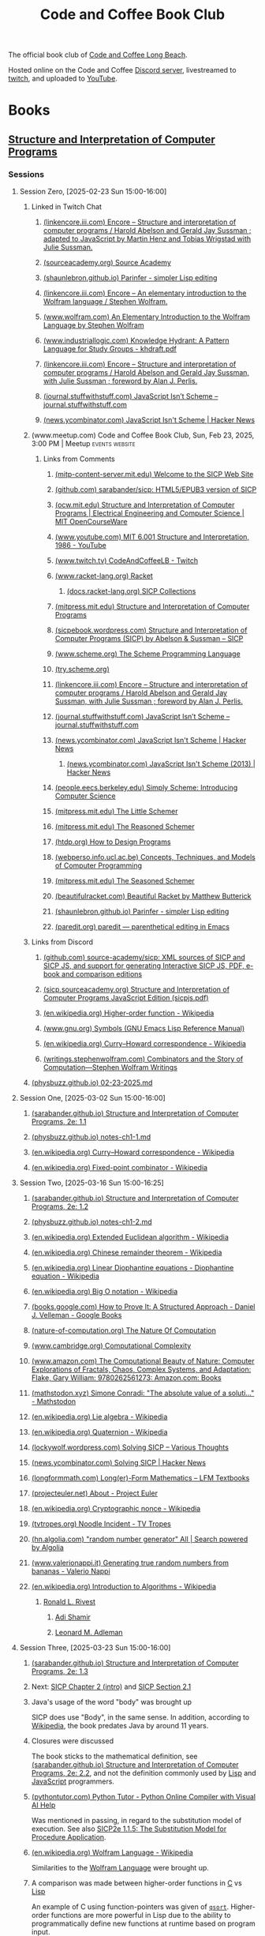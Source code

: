 :PROPERTIES:
:ID:       2a07e4ea-610b-4c9a-bb84-d961fb2450e5
:END:
#+title: Code and Coffee Book Club
#+filetags: :events:social:

The official book club of [[id:c2a1e83d-86c0-46bd-bd71-7b604420d3d0][Code and Coffee Long Beach]].

Hosted online on the Code and Coffee [[id:d2412b09-9507-42f7-a674-512b4c18b680][Discord server]], livestreamed to [[id:6735a31a-80b1-41ff-bddd-9d2dc6e50f14][twitch]], and uploaded to [[id:35ce0229-5235-486f-9384-674649c9c180][YouTube]].
* Books
** [[id:bc4f5e4a-5bb9-47f7-8086-d12236fe793f][Structure and Interpretation of Computer Programs]]
*** Sessions
**** Session Zero, [2025-02-23 Sun 15:00-16:00]
:PROPERTIES:
:ID:       3bdab7d2-9dfa-477a-851b-7e8e52aa51b5
:END:
***** Linked in Twitch Chat
****** [[id:1114dfc3-8db9-4389-9d27-4b586a719f17][(linkencore.iii.com) Encore -- Structure and interpretation of computer programs / Harold Abelson and Gerald Jay Sussman ; adapted to JavaScript by Martin Henz and Tobias Wrigstad with Julie Sussman.]]
****** [[id:cb5f7acd-22bb-48f7-9ffa-034b058726d1][(sourceacademy.org) Source Academy]]
****** [[id:1256f4d8-25aa-4d39-a1bd-da6272adedae][(shaunlebron.github.io) Parinfer - simpler Lisp editing]]
****** [[id:d8a6cfff-6757-42db-8850-8830dedcd067][(linkencore.iii.com) Encore -- An elementary introduction to the Wolfram language / Stephen Wolfram.]]
****** [[id:93b26e85-6889-4277-9ee5-6c918477a6df][(www.wolfram.com) An Elementary Introduction to the Wolfram Language by Stephen Wolfram]]
****** [[id:bb915ed7-065b-4c58-8124-a39adec7cac0][(www.industriallogic.com) Knowledge Hydrant: A Pattern Language for Study Groups - khdraft.pdf]]
****** [[id:0f83331c-9e15-4622-8041-320b890e821b][(linkencore.iii.com) Encore -- Structure and interpretation of computer programs / Harold Abelson and Gerald Jay Sussman, with Julie Sussman ; foreword by Alan J. Perlis.]]
****** [[id:22349593-c7e7-430e-8858-1b066f0d4b6e][(journal.stuffwithstuff.com) JavaScript Isn’t Scheme – journal.stuffwithstuff.com]]
****** [[id:f82bd36c-04e2-485f-8f99-2f742000031d][(news.ycombinator.com) JavaScript Isn't Scheme | Hacker News]]
***** (www.meetup.com) Code and Coffee Book Club, Sun, Feb 23, 2025, 3:00 PM | Meetup :events:website:
:PROPERTIES:
:ID:       e1e4b40e-71a2-4e7b-9d0f-a5f3116f0922
:ROAM_REFS: https://www.meetup.com/code-and-coffee-long-beach/events/306193274/
:END:

#+begin_quote
  * Code and Coffee Book Club

  Hosted By Ryan W.

  ** Details

  The focus is on technical books, especially ones considered classical computer science texts.

  Current book: Structure and Interpretation of Computer Programs, second edition.

  This first session will be an introduction to the book club, an overview of the first book, covering the preface of the book, and deciding how much material to cover in the next session.  The second session will dive into the body of the book.

  The book club will be held online in the Code && Coffee Discord server in a voice channel and will be streamed online on the Code && Coffee Twitch channel.  As always, every one is welcome to participate in their choice of text, voice, or video chat.

  Tags: Book Club, Learning, Lisp, Programming Languages, Computer Programming
#+end_quote
****** Links from Comments
******* [[id:40abe704-c648-4281-b4a0-5fbab64c5775][(mitp-content-server.mit.edu) Welcome to the SICP Web Site]]
******* [[id:790316b8-3c04-40a2-b0ef-fda647f907c7][(github.com) sarabander/sicp: HTML5/EPUB3 version of SICP]]
******* [[id:ea6fa692-2340-4347-9b73-94a72aaddbfd][(ocw.mit.edu) Structure and Interpretation of Computer Programs | Electrical Engineering and Computer Science | MIT OpenCourseWare]]
******* [[id:e41230b4-3dee-4a59-aefa-712ca2229e4e][(www.youtube.com) MIT 6.001 Structure and Interpretation, 1986 - YouTube]]
******* [[id:6735a31a-80b1-41ff-bddd-9d2dc6e50f14][(www.twitch.tv) CodeAndCoffeeLB - Twitch]]
******* [[id:82dac0a3-1609-43d4-ae80-1433e32ddfbb][(www.racket-lang.org) Racket]]
******** [[id:6525fb29-4aa1-4c0a-8fd2-d5024a3ae869][(docs.racket-lang.org) SICP Collections]]
******* [[id:87a77034-fae3-406c-9479-cda62e765e76][(mitpress.mit.edu) Structure and Interpretation of Computer Programs]]
******* [[id:a183f1e8-866d-4586-b5f9-a6a37a0e467a][(sicpebook.wordpress.com) Structure and Interpretation of Computer Programs (SICP) by Abelson & Sussman – SICP]]
******* [[id:18a1ad86-a00c-437a-b253-ba0d24299574][(www.scheme.org) The Scheme Programming Language]]
******* [[id:7baffabc-9c70-4bb9-b719-3519f7eb68b0][(try.scheme.org)]]
******* [[id:0f83331c-9e15-4622-8041-320b890e821b][(linkencore.iii.com) Encore -- Structure and interpretation of computer programs / Harold Abelson and Gerald Jay Sussman, with Julie Sussman ; foreword by Alan J. Perlis.]]
******* [[id:22349593-c7e7-430e-8858-1b066f0d4b6e][(journal.stuffwithstuff.com) JavaScript Isn’t Scheme – journal.stuffwithstuff.com]]
******* [[id:f82bd36c-04e2-485f-8f99-2f742000031d][(news.ycombinator.com) JavaScript Isn't Scheme | Hacker News]]
******** [[id:54bc44dd-5e3d-42eb-80ac-df3ef2a005df][(news.ycombinator.com) JavaScript Isn't Scheme (2013) | Hacker News]]
******* [[id:36cc076e-e5dd-435d-ac6a-f1a9fa4b04b0][(people.eecs.berkeley.edu) Simply Scheme: Introducing Computer Science]]
******* [[id:c07d6ee3-5a5d-4bae-ba41-e72989c8ba86][(mitpress.mit.edu) The Little Schemer]]
******* [[id:3cbd9c3a-e06d-4655-ba41-ccabde8d0389][(mitpress.mit.edu) The Reasoned Schemer]]
******* [[id:eeb73809-21fb-4cc9-97b0-f52d726ef058][(htdp.org) How to Design Programs]]
******* [[id:d8258db6-97b3-4459-999c-560fd8830965][(webperso.info.ucl.ac.be) Concepts, Techniques, and Models of Computer Programming]]
******* [[id:10207667-9bc2-4b0f-b359-9c85178a2d5d][(mitpress.mit.edu) The Seasoned Schemer]]
******* [[id:e3359747-2369-4f60-87ef-0bd9afed406e][(beautifulracket.com) Beautiful Racket by Matthew Butterick]]
******* [[id:1256f4d8-25aa-4d39-a1bd-da6272adedae][(shaunlebron.github.io) Parinfer - simpler Lisp editing]]
******* [[id:fa9ee46b-81b9-4c6f-a784-f0cca7d74256][(paredit.org) paredit — parenthetical editing in Emacs]]
***** Links from Discord
****** [[id:ebad0914-e115-4476-91f5-32a6083dfaab][(github.com) source-academy/sicp: XML sources of SICP and SICP JS, and support for generating Interactive SICP JS, PDF, e-book and comparison editions]]
****** [[id:ce46e60f-b522-406f-a2a8-85cf65312d8a][(sicp.sourceacademy.org) Structure and Interpretation of Computer Programs JavaScript Edition (sicpjs.pdf)]]
****** [[id:f507a8ed-b2e1-445e-8d9c-514ea1307aea][(en.wikipedia.org) Higher-order function - Wikipedia]]
****** [[id:84edb9cd-8f7b-4ae7-8a93-1f9f70c70608][(www.gnu.org) Symbols (GNU Emacs Lisp Reference Manual)]]
****** [[id:5edf24bc-eeaa-465f-b90f-8565edbb600b][(en.wikipedia.org) Curry–Howard correspondence - Wikipedia]]
****** [[id:5503edd7-c9b7-4428-a2ec-bf05a61a8ed7][(writings.stephenwolfram.com) Combinators and the Story of Computation—Stephen Wolfram Writings]]
***** [[id:130c4aa4-c318-4a59-904f-e9ebc429c18c][(physbuzz.github.io) 02-23-2025.md]]
**** Session One, [2025-03-02 Sun 15:00-16:00]
***** [[id:b85b9acb-443c-4d3f-842b-1f663c99ef18][(sarabander.github.io) Structure and Interpretation of Computer Programs, 2e: 1.1]]
***** [[id:250b2e70-00fa-426e-b8b2-730ee1d4b960][(physbuzz.github.io) notes-ch1-1.md]]
***** [[id:5edf24bc-eeaa-465f-b90f-8565edbb600b][(en.wikipedia.org) Curry–Howard correspondence - Wikipedia]]
***** [[id:5509c95a-ba92-4a76-ae77-5c3a2b1368ba][(en.wikipedia.org) Fixed-point combinator - Wikipedia]]
**** Session Two, [2025-03-16 Sun 15:00-16:25]
***** [[id:d4e8ce6b-05bb-4338-b3ff-1bb12c109dea][(sarabander.github.io) Structure and Interpretation of Computer Programs, 2e: 1.2]]
***** [[id:51594a7b-3ca6-4bc2-a5fc-b983660cb475][(physbuzz.github.io) notes-ch1-2.md]]
***** [[id:aa79adc9-3e6a-4056-9bd8-6fe00a1ccf12][(en.wikipedia.org) Extended Euclidean algorithm - Wikipedia]]
***** [[id:48a3942c-c963-49a0-aa59-b23231eab7f8][(en.wikipedia.org) Chinese remainder theorem - Wikipedia]]
***** [[id:46f082ae-40c1-4621-94cc-bc78cb823859][(en.wikipedia.org) Linear Diophantine equations - Diophantine equation - Wikipedia]]
***** [[id:21a8b700-fb6b-4e90-9f17-267f7f4ba53d][(en.wikipedia.org) Big O notation - Wikipedia]]
***** [[id:02954d3b-35db-4d34-b504-b110ec7257a5][(books.google.com) How to Prove It: A Structured Approach - Daniel J. Velleman - Google Books]]
***** [[id:b60d88a6-5396-4183-ad7d-74919d13a39b][(nature-of-computation.org) The Nature Of Computation]]
***** [[id:165d540b-70bf-4646-a817-0c5f8c920fa9][(www.cambridge.org) Computational Complexity]]
***** [[id:dbdd9131-2ccd-4a7d-a780-2ebd2aceed8c][(www.amazon.com) The Computational Beauty of Nature: Computer Explorations of Fractals, Chaos, Complex Systems, and Adaptation: Flake, Gary William: 9780262561273: Amazon.com: Books]]
***** [[id:dd2f4b13-7fd9-4dda-9445-bbf7a61e65d0][(mathstodon.xyz) Simone Conradi: "The absolute value of a soluti…" - Mathstodon]]
***** [[id:82c9cfe8-eb0d-4340-8592-373c3581c0dd][(en.wikipedia.org) Lie algebra - Wikipedia]]
***** [[id:9f49f590-90a1-4cca-9da0-d5bf922c2d3f][(en.wikipedia.org) Quaternion - Wikipedia]]
***** [[id:0cd682ff-d2c0-4ee9-af88-5729e0e89c1c][(lockywolf.wordpress.com) Solving SICP – Various Thoughts]]
***** [[id:6a1c8f81-f34c-46ca-9865-ed082b968d0b][(news.ycombinator.com) Solving SICP | Hacker News]]
***** [[id:f813f14e-fa7e-4fdf-bf91-73debeaa4ce9][(longformmath.com) Long(er)-Form Mathematics – LFM Textbooks]]
***** [[id:dfb9719d-6ed3-46ed-ae2e-50ba87e0eca2][(projecteuler.net) About - Project Euler]]
***** [[id:8a6e02d9-17df-407d-9cb8-4b0306852fe3][(en.wikipedia.org) Cryptographic nonce - Wikipedia]]
***** [[id:9d37a76d-1b42-46d2-87da-13d0905b7c99][(tvtropes.org) Noodle Incident - TV Tropes]]
***** [[id:5544c0de-0f34-4f09-bb32-8db365901a12][(hn.algolia.com) "random number generator" All | Search powered by Algolia]]
***** [[id:2240b046-b115-42f9-b036-e70df07c1a5a][(www.valerionappi.it) Generating true random numbers from bananas - Valerio Nappi]]
***** [[id:87a1a554-a120-484e-a014-80f3135627a7][(en.wikipedia.org) Introduction to Algorithms - Wikipedia]]
****** [[id:11438879-fe1a-4e45-b25b-3a7563627422][Ronald L. Rivest]]
******* [[id:7cf931f8-5095-4473-8010-b94ed35b914d][Adi Shamir]]
******* [[id:6edcb9e7-8f35-4796-854c-b216873ee148][Leonard M. Adleman]]
**** Session Three, [2025-03-23 Sun 15:00-16:00]
***** [[id:10ed2665-130f-4398-8efa-ce9795584da0][(sarabander.github.io) Structure and Interpretation of Computer Programs, 2e: 1.3]]
***** Next: [[id:4e6b6934-89b2-4125-b046-9628e20427e8][SICP Chapter 2 (intro)]] and [[id:6d5c6805-fb40-49d9-9a91-93733bde2818][SICP Section 2.1]]
***** Java's usage of the word "body" was brought up
SICP does use "Body", in the same sense.  In addition, according to [[id:caf4759c-81d6-479b-b677-c88b65dd636f][Wikipedia]], the book predates Java by around 11 years.
***** Closures were discussed
The book sticks to the mathematical definition, see [[id:2edf6633-4e65-4ebd-81c3-a842cb759479][(sarabander.github.io) Structure and Interpretation of Computer Programs, 2e: 2.2]], and not the definition commonly used by [[id:84ae6e85-a6a2-4133-bc53-274238081c2d][Lisp]] and [[id:db0939e6-0c2e-4bb0-a626-2114209235af][JavaScript]] programmers.
***** [[id:91f6ff47-2dcb-444f-bd32-79151a4e1f22][(pythontutor.com) Python Tutor - Python Online Compiler with Visual AI Help]]
Was mentioned in passing, in regard to the substitution model of execution.  See also [[https://sarabander.github.io/sicp/html/1_002e1.xhtml#g_t1_002e1_002e5][SICP2e 1.1.5: The Substitution Model for Procedure Application]].
***** [[id:032ff6ce-e694-4d1a-b575-3dc4512f09b7][(en.wikipedia.org) Wolfram Language - Wikipedia]]
Similarities to the [[id:3e3a70b9-48ef-470a-bb79-03acaea29f1e][Wolfram Language]] were brought up.
***** A comparison was made between higher-order functions in [[id:c46eea5e-e2d2-4a21-bafe-74b6751292d2][C]] vs [[id:84ae6e85-a6a2-4133-bc53-274238081c2d][Lisp]]
An example of C using function-pointers was given of [[id:d163e4fb-477a-459c-819f-598012df912c][=qsort=]].  Higher-order functions are more powerful in Lisp due to the ability to programmatically define new functions at runtime based on program input.
***** [[id:73f4a605-b675-4a9d-923f-2fa379a89bac][(www.youtube.com) Mathematical Physics 01 - Carl Bender - YouTube]]
***** [[id:45d86aec-1cbf-4562-b350-6787585091e7][(sarabander.github.io) SICP, 2e: 3.2 The Environment Model of Evaluation]]
A comparison was made between the substitution model of application (see [[https://sarabander.github.io/sicp/html/1_002e1.xhtml#g_t1_002e1_002e5][SICP2e 1.1.5: The Substitution Model for Procedure Application]]) and the environment model of evaluation.
***** [[id:94023478-7ef7-4451-9564-02b356a81102][LISP 1.5 Programmer's Manual]]
***** [[id:9e65a3cb-c744-465e-b45d-c9494fddb701][(jmc.stanford.edu) History of Lisp]]
****** [[id:2cd55918-ce21-4dbb-9eb3-df648603c7ad][(jmc.stanford.edu) lisp.pdf]]
***** [[id:be8b671a-2bb0-4e85-8116-70e1ace8641c][Recursive functions of symbolic expressions and their computation by machine, Part I by John McCarthy]]
***** [[id:8e828444-d654-43f9-8430-1314204ced46][(texdraft.github.io) Lisp Compiler]]
***** [[id:b1f61a9c-1636-428c-b087-9bd5466253ad][(en.wikipedia.org) SHRDLU - Wikipedia]]
***** [[id:e86b5f48-7ae0-4cfe-a07b-4f1a2e59af5a][Paradigms of Artificial Intelligence Programming: Case Studies in Common Lisp by Peter Norvig]]
***** [[id:0d07302d-fb8a-4fd8-a795-5ee911adbf9c][(en.wikipedia.org) Cyc - Wikipedia]]
***** [[id:f1ccd506-3a34-48b8-aa11-2e3cbf6dde42][(www.wired.com) One Genius' Lonely Crusade to Teach a Computer Common Sense | WIRED]]
***** [[id:f07d1118-83d6-428f-beb8-081d6966f661][(www.wired.com) CYC-O | WIRED]]
***** [[id:760b78b3-1c9a-44a2-b0cf-d2ad0381dc79][IBM 704]]
**** Session Four, [2025-03-30 Sun 15:00-16:00]
***** [[id:4e6b6934-89b2-4125-b046-9628e20427e8][(sarabander.github.io) SICP, 2e: Chapter 2 Building Abstractions with Data]]
***** [[id:6d5c6805-fb40-49d9-9a91-93733bde2818][(sarabander.github.io) SICP, 2e: 2.1 Introduction to Data Abstraction]]
***** [[id:54ca1727-d685-4343-a0e3-3f07a815ea58][(sarabander.github.io) SICP, 2e: References]]
***** [[id:c49d3fa4-05a0-4df8-9edd-fbb28a98f9a3][(en.wikipedia.org) Hindley–Milner type system - Wikipedia]]
***** [[id:1ed495bd-4fa7-4386-820e-da7d8fa037fe][(en.wikipedia.org) Halting problem - Wikipedia]]
***** [[id:51ed60d6-72ac-421b-b7db-e0faab9f86cf][(en.wikipedia.org) Rice's theorem - Wikipedia]]
***** [[id:5dfe39dc-7d6c-47b9-ae2c-23e72e78ac2c][(en.wikipedia.org) Rice–Shapiro theorem - Wikipedia]]
***** [[id:269a61e7-1e3a-42f2-9749-cf15a6b20c3a][(en.wikipedia.org) Scott–Curry theorem - Wikipedia]]
***** [[id:a0860061-8e8d-4edc-9c47-f50c7aeeb168][(en.wikipedia.org) Haskell Curry - Wikipedia]]
***** [[id:5edf24bc-eeaa-465f-b90f-8565edbb600b][(en.wikipedia.org) Curry–Howard correspondence - Wikipedia]]
***** [[id:b60d88a6-5396-4183-ad7d-74919d13a39b][(nature-of-computation.org) The Nature Of Computation]]
***** [[id:84a83fd6-8983-49fa-8694-49a0ace2f4b0][(en.wikipedia.org) Mizar system - Wikipedia]]
***** [[id:266e410a-c16d-40b0-8c50-65e9df7efa26][(hbpms.blogspot.com) How to Become a Pure Mathematician (or Statistician)]]
***** [[id:305a0136-617f-4f2f-bd0b-d580e86c91ae][(en.wikipedia.org) Christos Papadimitriou - Publications - Wikipedia]]
***** [[id:113a0446-7ae1-4370-9c39-746e2295f877][(guix.gnu.org) GNU Guix transactional package manager and distribution — GNU Guix]]
***** [[id:5ae0698a-cef8-4068-8ec4-75dcfd9c83ea][(itch.io) Autumn Lisp Game Jam 2024 - itch.io]]
***** [[id:cd24e6d7-a28e-447d-a67f-94099f0c92b3][(www.youtube.com) Lambda Calculus: Introduction, Visualization, and Philosophy - YouTube]]
***** [[id:0922fa74-c7b0-44ea-a455-e5c3e6ce5971][(computationbook.com) Understanding Computation]]
***** [[id:8d68f948-3d87-4e39-a317-d174ab5c57a5][(web.archive.org) Lambda Diagrams]]
***** [[id:a17c4195-8144-4b01-9757-0733e1944e96][(en.wikipedia.org) To Mock a Mockingbird - Wikipedia]]
***** [[id:fe9d21d6-03f5-45be-9d34-87043416f808][Vimacs.app]]
***** [[id:7ea9bd38-5f1e-4d41-ae1c-563b16394205][(www.youtube.com) Self-Correcting Messages (Hamming Codes) - YouTube]]
***** [[id:4a08ee29-8b52-432f-b9ee-1e60f176011f][(www.youtube.com) Hamming Codes Part 2: The One-Line Implementation - YouTube]]
***** [[id:33292cf2-86a1-4693-b750-4f6ad96784a4][(press.stripe.com) Stripe Press — The Art of Doing Science and Engineering]]
***** [[id:5d8b7f8f-1b32-411b-a63f-628cfa0c4205][(hackernewsbooks.com) Hacker News Books]]
***** [[id:0a177b13-aecb-4f33-a45b-30b0b090614b][(www.oreilly.com) Designing Data-Intensive Applications, 2nd Edition[Book]​]]
***** Next time, [[id:183c1aa8-f3cb-4712-9a69-c218be056654][(sarabander.github.io) SICP, 2e: 2.2 Hierarchical Data and the Closure Property]]
**** Session Five, [2025-04-06 Sun 15:00-16:00]
***** Current section [[id:183c1aa8-f3cb-4712-9a69-c218be056654][(sarabander.github.io) SICP, 2e: 2.2 Hierarchical Data and the Closure Property]]
***** Examples of different Lisp structures using lists and cons cells
#+begin_src scheme
  ; Equivalent forms.
  (cons (list 1 2) (list 3 4))
  (cons (cons 1 (cons 2 nil)) (cons 3 (cons 4 nil)))

  ; Not equivalent to the former two forms.
  (list (list 1 2) (list 3 4))
#+end_src
***** [[id:82dac0a3-1609-43d4-ae80-1433e32ddfbb][(www.racket-lang.org) Racket]]
***** [[id:c8912c5d-d322-4a55-9541-e7df5f750b28][(sdf.org) SDF Public Access UNIX System - Free Shell Account and Shell Access]]
***** [[id:614d5dbe-cc84-406d-b4d8-eba7d8a66641][(physbuzz.github.io) notes-ch2-2.md]]
***** [[id:0ce8a637-9efa-436e-8b46-1a49b4d98f35][(linkencore.iii.com) Encore -- Functional design and architecture : examples in Haskell / Alexander Granin.]]
***** [[id:ccf03166-bdb6-4f78-90ae-e6f96696151f][(linkencore.iii.com) Encore -- Data-oriented programming : reduce software complexity / Yehonathan Sharvit ; forewords by Michael T. Nygard and Ryan Singer.]]
***** [[id:702f90d1-a9b0-4223-91ed-e92ed309d890][(www.amazon.com) Programming Algorithms in Lisp: Writing Efficient Programs with Examples in ANSI Common Lisp: Domkin, Vsevolod: 9781484264270: Amazon.com: Books]]
***** [[id:b4a1175c-cf6a-4de4-9d1a-2a338e46bd04][(www.amazon.com) Purely Functional Data Structures: Okasaki, Chris: 9780521663502: Amazon.com: Books]]
***** [[id:bb37502b-f9bf-48a9-b016-93f4ac3dfd84][(en.wikipedia.org) Matthias Felleisen - Wikipedia]]
***** [[id:40487582-bcbc-4e94-b8d7-f533a11a9313][(linkencore.iii.com) Encore -- The recursive book of recursion : ace the coding interview with Python and JavaScript / by Al Sweigart.]]
***** [[id:c9e9c3b6-d5c3-4d40-8c18-96afb274cbf6][(www.manning.com) Data-Oriented Programming]]
***** [[id:b1e828fb-6b65-4e6d-a6b4-aaea2b9e1740][(en.wikipedia.org) Tower of Hanoi - Wikipedia]]
***** [[id:e9c87192-3017-420b-94d7-7bcc1ff9ca41][(en.wikipedia.org) Eight queens puzzle - Wikipedia]]
***** [[id:734efbcc-68b3-4ffd-b8c2-5e607223aeb9][(mitpress.mit.edu) Structure and Interpretation of Classical Mechanics]]
****** [[id:82fb2c99-587e-4a6d-95a6-3472337c73d0][(mitp-content-server.mit.edu) Structure and Interpretation of Classical Mechanics]]
***** [[id:18cf776a-0540-4561-9e6d-03eef416fe2f][(www.amazon.com) Functional Differential Geometry (Mit Press): Sussman, Gerald Jay, Wisdom, Jack, Farr, Will: 9780262019347: Amazon.com: Books]]
***** [[id:77677999-a800-4b6f-aa71-81d6f65e3299][(nostarch.com) Learn Physics with Functional Programming | No Starch Press]]
***** [[id:c08a7cb1-2450-4a4a-8a2e-52ef1d331816][(nostarch.com) Hardcore Programming for Mechanical Engineers | No Starch Press]]
***** [[id:03937c91-d585-48a0-b8cf-208ac6c74b45][(stevelosh.com) August 2016 Lisp Game Jam Postmortem / Steve Losh]]
***** [[id:2f2bd676-b37a-4130-8e6b-cf11ae8b6f59][(rosettacode.org) Rosetta Code]]
***** [[id:dfbd1cf6-7a60-4177-bcc7-b32962208f15][(rosettacode.org) Category:Scheme - Rosetta Code]]
***** [[id:9b5f8541-85c4-4696-b9cb-dd719523d903][(www.manning.com) Grokking Functional Programming]]
***** [[id:2f8a5c51-c94f-492f-8049-458e7fadc4b5][(lispcookbook.github.io) Data structures]]
**** Study Session [2025-04-13 Sun 15:00-16:00]
Study session prior to §2.3 to allow more time to read and give extra time to discussing exercises.  Not streamed or recorded.  No host present.
**** Session Six, [2025-04-20 Sun 15:00-16:00]
Session recorded by an attendee, but not streamed.  No host present due to multiple schedule conflicts and last-minute obligations.
***** Current section [[id:e45e5e54-2625-4d00-9e48-0d1cb002d2e6][(sarabander.github.io) SICP, 2e: 2.3 Symbolic Data]]
**** Session Seven, [2025-04-27 Sun 15:00-16:00]
***** Current section [[id:b66aedcd-6879-4a7f-856f-4de22a9a7bcd][(sarabander.github.io) SICP, 2e: 2.4 Multiple Representations for Abstract Data]]
***** Property lists
***** Association lists
***** [[https://www.gnu.org/software/emacs/manual/html_node/elisp/Association-Lists.html][Association Lists (GNU Emacs Lisp Reference Manual)]]
***** [[id:b9d5b964-d6c1-42e8-bed4-aa25935407c1][(www.cs.cmu.edu) 10.1. The Property List]]
***** [[id:b4c9a914-2a36-47b3-b4c1-cf44c6f806cb][(www.cs.cmu.edu) 15.6. Association Lists]]
***** [[id:4c84542d-5577-4d96-b59e-e18334703f56][(en.wikipedia.org) History - Object-oriented programming - Wikipedia]]
***** [[id:34e4ecb5-ef41-42cf-af05-2c7231998105][(cs61a.org) CS 61A Spring 2025]]
****** [[id:0a5f3d1d-8e20-4616-8cdd-90f817b959a7][(www.composingprograms.com) Composing Programs]]
***** [[id:8f73a589-db3d-4bff-84b4-19ce6510dae8][(www.brinckerhoff.org) CSC 430, Spring 2025]]
***** [[id:85990d99-ed08-4b06-b981-9d9d3c10f4cb][(www.cliki.net) CLiki: Current recommended libraries]]
****** [[id:787339e7-fc9e-41d8-b385-0212b145bef6][(alexandria.common-lisp.dev) Alexandria]]
******* [[id:564037ee-32f0-4b22-8f01-c22b745938dc][(gitlab.common-lisp.net) alexandria / alexandria · GitLab]]
******** [[id:3d72803f-e192-4ee5-a39a-fa73fcf21e80][(gitlab.common-lisp.net) alexandria.asd · master · alexandria / alexandria · GitLab]]
******** [[https://gitlab.common-lisp.net/alexandria/alexandria/-/blob/master/alexandria-1/arrays.lisp][alexandria-1/arrays.lisp · master · alexandria / alexandria · GitLab]]
******** [[https://gitlab.common-lisp.net/alexandria/alexandria/-/blob/master/alexandria-2/arrays.lisp][alexandria-2/arrays.lisp · master · alexandria / alexandria · GitLab]]
****** [[id:28293466-114e-4c1a-95ae-47b6f6b121ca][(docs.racket-lang.org) raco: Racket Command-Line Tools]]
****** [[id:ce62aeae-38ab-49cf-ba22-47b43ec97cb2][Quicklisp]]
****** [[id:9af45692-b2f1-4d4e-a9b3-03d355ffacd0][Guix]]
******* [[https://packages.guix.gnu.org/search/?query=guile][Search — Packages — GNU Guix]]
******** [[https://packages.guix.gnu.org/packages/guile-lzma/0.1.1/][guile-lzma 0.1.1 — Packages — GNU Guix]]
********* [[https://git.savannah.gnu.org/cgit/guix.git/tree/gnu/packages/guile.scm#n990][Line 990, (define-public guile-lzma...) guile.scm\packages\gnu - guix.git - GNU Guix and GNU Guix System]]
****** [[id:f6311b42-cf2d-490f-ac69-0075b82828b9][(www.gnu.org) Top (Guile Reference Manual)]]
****** [[id:dbb51b6f-3fb9-4f25-b1aa-76909e5a30f6][(en.wikipedia.org) Stalin (Scheme implementation) - Wikipedia]]
****** [[id:064be3a0-bb32-4312-9868-73e9c77ba7cf][Guile]]
****** [[id:4dce9bd1-c2b5-47ce-aded-2811e4b1ca2e][(wingolog.org) wingolog]]
****** [[id:788ac70b-c61b-414b-88ed-5be4177fc565][ASDF]]
****** [[id:ac3dda9e-bf08-4cab-9390-bd0cad22a907][R^7RS Chapter 6 Section 4: Pairs and Lists]]
***** Other books mentioned
****** [[id:de46d019-dd0c-46a9-aac8-575c01946098][Software Design for Flexibility: How to Avoid Programming Yourself into a Corner]]
****** [[id:01a6fd50-c5a7-449d-a43b-d1e32441ea96][(thelittletyper.com) The Little Typer]]
****** [[id:b436fdf8-1290-484f-becf-c369142a0b80][Essentials of Programming Languages]]
****** [[id:79183f27-34a0-4541-a761-de494362b19c][The Art of the Metaobject Protocol]]
****** [[id:c2d9b1d2-004e-447c-aea6-c979572806d7][Concepts, Techniques, and Models of Computer Programming]]
**** Session Eight, [2025-05-04 Sun 15:00-16:00]
***** Current section [[id:597e2dfe-3c20-4137-b005-390b5d614509][(sarabander.github.io) SICP, 2e: 2.5 Systems with Generic Operations]]
***** Native number types in Racket causing issues in implementing the examples in SICP
Racket has native fractions which messes with implementing some of the examples in SICP §2.5.
***** See also [[id:b66aedcd-6879-4a7f-856f-4de22a9a7bcd][(sarabander.github.io) SICP, 2e: 2.4 Multiple Representations for Abstract Data]] for definition, or lack thereof, of =apply-generic=, =put=, =get=
***** [[id:534896b8-bb7d-4603-9c55-c4803d6feeb0][(www.youtube.com) The Unreasonable Effectiveness of Multiple Dispatch | Stefan Karpinski | JuliaCon 2019 - YouTube]]
***** [[id:eb85baab-0f50-4825-81e5-c87cd6148665][(en.wikipedia.org) Expression problem - Wikipedia]]
***** [[id:836e3c3b-191d-47e7-9ef0-f2c9e3b51046][(www.juliaopt.org) 2019 JuMP-dev Keynote - stefan_karpinski.pdf]]
***** [[id:3d496345-f0c5-4f04-bb7e-ed7af607d571][(en.wikipedia.org) Numerical tower - Wikipedia]]
***** [[id:d8edf8ec-ea44-4603-9266-6084232c4d44][(en.wikipedia.org) The Diamond Problem - Multiple inheritance - Wikipedia]]
***** [[id:a2904658-1ceb-494b-b3b9-fc0889140872][(en.wikipedia.org) Python - Extending languages with multiple-dispatch libraries - Examples - Multiple dispatch - Wikipedia]]
***** [[id:3a79bf3b-f171-4794-9c0b-6b4cd4cf6b57][(en.wikipedia.org) Common Lisp Object System - Wikipedia]]
****** [[id:e48fca4d-6f9e-42a2-874a-0ca949a00db8][(en.wikipedia.org) Metaobject Protocol -  Metaobject - Wikipedia]]
***** [[id:7421929e-6baa-422b-b9e7-70e52df1ec3d][Greenspun's Tenth Rule]]
***** [[id:afb88a4f-487d-4291-8e24-49548b222646][(cs.brown.edu) The Structure and Interpretation of the Computer Science Curriculum (sics.dvi - paper.pdf)]]
***** [[id:5d0865bd-877f-4ca9-aaf4-691aaec4a3c1][(en.wikipedia.org) C++ - Emulating Multiple Dispatch - Examples - Multiple dispatch - Wikipedia]]
***** "Design patterns are what happens when you run out of language"
Seems to a mutation of Rich Hickey's
#+begin_quote
  Patterns mean "I have run out of language."
#+end_quote
which people seem to like quoting but not citing.
***** [[https://juliacon.org/2025/][JuliaCon 2025]]
***** [[id:eba3acf1-4582-49c4-b2af-4b66ac11437f][(sarabander.github.io) SICP, 2e: 2.5: Footnote #118]]
**** Session Nine, [2025-05-11 Sun 15:00-16:00]
***** [[id:c4efd117-2a1c-4066-844a-c7b6aaa13ac8][(sarabander.github.io) SICP, 2e: 3.1 Assignment and Local State]]
***** [[id:5eac4aa2-ab1e-44ae-bfd8-498e800d9a14][(sarabander.github.io) SICP, 2e: Term Index]]
***** [[id:acf32411-d75c-4303-8993-feaecc3d7429][(mathoverflow.net) algorithms - What is this modified arithmetico-geometric mean function? - MathOverflow]]
***** [[id:77e49f9f-c7c1-4829-b200-2aae2cacc14a][(mathstodon.xyz) Dan Piponi: "Sketch of proof based on paper…" - Mathstodon]]
***** [[id:49444189-1d98-43b7-b64c-2c31466c4734][(en.wikipedia.org) Side effect (computer science) - Wikipedia]]
****** [[id:712f13d2-7769-4807-864b-458f96125f6e][(en.wikipedia.org) Referential transparency - Wikipedia]]
****** [[id:0588feb7-8c43-476a-b55f-68d3b5761c77][(en.wikipedia.org) Idempotence - Wikipedia]]
****** [[id:b9e47c79-3620-43c1-8d2c-1ee05ea2c8d0][(en.wikipedia.org) Frame problem - Wikipedia]]
***** [[id:281a5050-627c-43ff-817b-1f2edeacbe97][(en.wikipedia.org) Algebraic data type - Wikipedia]]
***** [[id:08e14c51-227a-4d6c-ab9f-a6b0bdc993e3][(en.wikipedia.org) Abstract data type - Wikipedia]]
***** [[id:c85ec26d-5b42-4c3f-b5a7-16c53860025e][(elixirschool.com) Pipe Operator · Elixir School]]
***** [[id:91f3fe45-71ac-4d92-926e-c0058429763a][Crafting Interpreters by Robert Nystrom]]
***** [[id:f019fda3-5133-4cdb-b1c2-3361bbdd6782][(cacm.acm.org) A Programmable Programming Language – Communications of the ACM]]
**** Session Ten, [2025-05-18 Sun 15:00-16:00]
***** Current section [[id:45d86aec-1cbf-4562-b350-6787585091e7][(sarabander.github.io) SICP, 2e: 3.2 The Environment Model of Evaluation]]
***** [[id:8e72da0e-d883-46e3-bd1b-96dd985fe8ca][(www.youtube.com) Lecture 5A | MIT 6.001 Structure and Interpretation, 1986 - YouTube]]
***** [[id:feca9603-fe83-4e16-bfab-d323bb06bc2e][(www.youtube.com) L21 Assignment and State | UC Berkeley Cs 61A, Spring 2010 - YouTube]]
***** [[id:6959fcfb-f0c3-422f-bce0-9e9103888602][The Garbage Collection Handbook]]
***** Diagramming parallel vs series frames and environments
Was attempting to draw a diagram of parallel vs. series frames when defining nested and non-nested functions and when calling said functions.
***** [[id:87ce890e-e647-45c9-825f-c98c030d44af][Build Your Own Lisp]]
